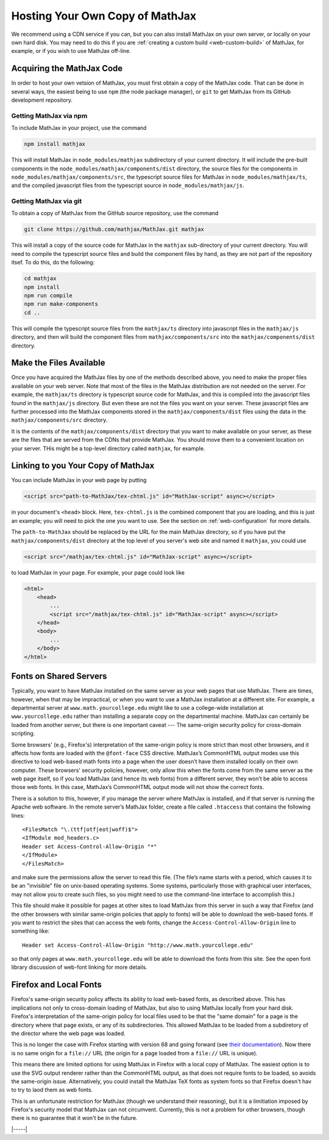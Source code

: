 .. _web-hosting:

################################
Hosting Your Own Copy of MathJax
################################

We recommend using a CDN service if you can, but you can also install
MathJax on your own server, or locally on your own hard disk.  You may
need to do this if you are :ref:`creating a custom build
<web-custom-build>` of MathJax, for example, or if you wish to use
MathJax off-line.


.. _obtain-mathjax:

Acquiring the MathJax Code
==========================

In order to host your own vetsion of MathJax, you must first obtain a
copy of the MathJax code.  That can be done in several ways, the
easiest being to use ``npm`` (the node package manager), or ``git`` to
get MathJax from its GitHub development repository.


.. _mathjax-npm:

Getting MathJax via npm
-----------------------

To include MathJax in your project, use the command

.. code-block:: shell

   npm install mathjax

This will install MathJax in ``node_modules/mathjax`` subdirectory of
your current directory.  It will include the pre-built components in
the ``node_modules/mathjax/components/dist`` directory, the source files for the
components in ``node_modules/mathjax/components/src``, the typescript
source files for MathJax in ``node_modules/mathjax/ts``, and the
compiled javascript files from the typescript source in
``node_modules/mathjax/js``.


.. _mathjax-git:

Getting MathJax via git
-----------------------

To obtain a copy of MathJax from the GitHub source repository, use the
command

.. code-block:: shell

   git clone https://github.com/mathjax/MathJax.git mathjax

This will install a copy of the source code for MathJax in the
``mathjax`` sub-directory of your current directory.  You will need to
compile the typescript source files and build the component files by
hand, as they are not part of the repository itsef.  To do this, do
the following:

.. code-block:: shell

   cd mathjax
   npm install
   npm run compile
   npm run make-components
   cd ..

This will compile the typescript source files from the ``mathjax/ts``
directory into javascript files in the ``mathjax/js`` directory, and
then will build the component files from ``mathjax/components/src``
into the ``mathjax/components/dist`` directory.


.. _serve-files:

Make the Files Available
========================

Once you have acquired the MathJax files by one of the methods
described above, you need to make the proper files available on your
web server.  Note that most of the files in the MathJax distribution
are not needed on the server.  For example, the ``mathjax/ts``
directory is typescript source code for MathJax, and this is compiled
into the javascript files found in the ``mathjax/js`` directory.  But
even these are not the files you want on your server.  These
javascript files are further processed into the MathJax components
stored in the ``mathjax/components/dist`` files using the data in the
``mathjax/components/src`` directory.

It is the contents of the ``mathjax/components/dist`` directory that
you want to make available on your server, as these are the files that
are served from the CDNs that provide MathJax.  You should move them
to a convenient location on your server.  THis might be a top-level
directory called ``mathjax``, for example.


.. _link-files:

Linking to you Your Copy of MathJax
===================================

You can include MathJax in your web page by putting

.. code-block:: html

    <script src="path-to-MathJax/tex-chtml.js" id="MathJax-script" async></script>

in your document's ``<head>`` block.  Here, ``tex-chtml.js`` is the
combined component that you are loading, and this is just an example; you
will need to pick the one you want to use.  See the section on
:ref:`web-configuration` for more details.

The ``path-to-MathJax`` should be replaced by the URL for the main
MathJax directory, so if you have put the ``mathjax/components/dist``
directory at the top level of you server's web site and named it
``mathjax``, you could use

.. code-block:: html

    <script src="/mathjax/tex-chtml.js" id="MathJax-script" async></script>

to load MathJax in your page.  For example, your page could look like

.. code-block:: html

    <html>
        <head>
            ...
            <script src="/mathjax/tex-chtml.js" id="MathJax-script" async></script>
        </head>
        <body>
            ...
        </body>
    </html>


.. _same-origin-policy:

Fonts on Shared Servers
=======================

Typically, you want to have MathJax installed on the same server as
your web pages that use MathJax. There are times, however, when that
may be impractical, or when you want to use a MathJax installation at
a different site. For example, a departmental server at
``www.math.yourcollege.edu`` might like to use a college-wide
installation at ``www.yourcollege.edu`` rather than installing a
separate copy on the departmental machine. MathJax can certainly be
loaded from another server, but there is one important caveat ---
The same-origin security policy for cross-domain
scripting.

Some browsers' (e.g., Firefox's) interpretation of the same-origin
policy is more strict than most other browsers, and it affects how
fonts are loaded with the ``@font-face`` CSS directive. MathJax’s
CommonHTML output modes use this directive to load web-based math
fonts into a page when the user doesn’t have them installed locally on
their own computer. These browsers' security policies, however, only allow
this when the fonts come from the same server as the web page itself,
so if you load MathJax (and hence its web fonts) from a different
server, they won’t be able to access those web fonts. In this case,
MathJax’s CommonHTML output mode will not show the correct
fonts.

There is a solution to this, however, if you manage the server where
MathJax is installed, and if that server is running the Apache web
software. In the remote server’s MathJax folder, create a file
called ``.htaccess`` that contains the following lines:

:: 

    <FilesMatch "\.(ttf|otf|eot|woff)$">
    <IfModule mod_headers.c>
    Header set Access-Control-Allow-Origin "*"
    </IfModule>
    </FilesMatch>

and make sure the permissions allow the server to read this file. (The
file’s name starts with a period, which causes it to be an "invisible"
file on unix-based operating systems. Some systems, particularly those
with graphical user interfaces, may not allow you to create such
files, so you might need to use the command-line interface to
accomplish this.)

This file should make it possible for pages at other sites to load
MathJax from this server in such a way that Firefox (and the other
browsers with similar same-origin policies that apply to fonts) will
be able to download the web-based fonts. If you want to restrict the
sites that can access the web fonts, change the
``Access-Control-Allow-Origin`` line to something like:

::

   Header set Access-Control-Allow-Origin "http://www.math.yourcollege.edu"

so that only pages at ``www.math.yourcollege.edu`` will be able to
download the fonts from this site. See the open font library
discussion of web-font linking for more details.


.. _firefox-local-fonts:

Firefox and Local Fonts
=======================

Firefox's same-origin security policy affects its ability to load
web-based fonts, as described above. This has implications not only to
cross-domain loading of MathJax, but also to using MathJax locally
from your hard disk. Firefox's interpretation of the same-origin
policy for local files used to be that the "same domain" for a page is
the directory where that page exists, or any of its subdirectories.
This allowed MathJax to be loaded from a subdiretory of the director
where the web page was loaded.

This is no longer the case with Firefox starting with version 68 and
going forward (see `their documentation
<https://developer.mozilla.org/en-US/docs/Web/HTTP/CORS/Errors/CORSRequestNotHttp#Local_File_Security_in_Firefox_68>`__).
Now there is no same origin for a ``file://`` URL (the origin for a
page loaded from a ``file://`` URL is unique).

This means there are limited options for using MathJax in Firefox with
a local copy of MathJax.  The easiest option is to use the SVG output
renderer rather than the CommonHTML output, as that does not require
fonts to be loaded, so avoids the same-origin issue.  Alternatively,
you could install the MathJax TeX fonts as system fonts so that
Firefox doesn't hav to try to laod them as web fonts.  

This is an unfortunate restriction for MathJax (though we understand
their reasoning), but it is a limitiation imposed by Firefox's
security model that MathJax can not circumvent. Currently, this is not
a problem for other browsers, though there is no guarantee that it
won't be in the future.

|-----|
